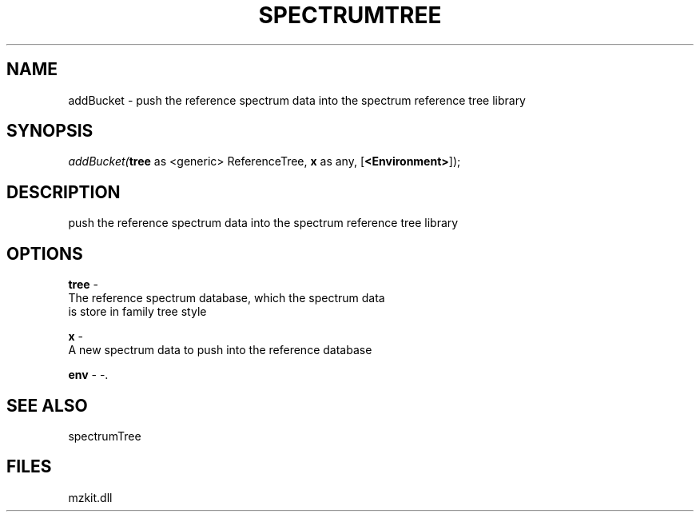 .\" man page create by R# package system.
.TH SPECTRUMTREE 1 2000-Jan "addBucket" "addBucket"
.SH NAME
addBucket \- push the reference spectrum data into the spectrum reference tree library
.SH SYNOPSIS
\fIaddBucket(\fBtree\fR as <generic> ReferenceTree, 
\fBx\fR as any, 
[\fB<Environment>\fR]);\fR
.SH DESCRIPTION
.PP
push the reference spectrum data into the spectrum reference tree library
.PP
.SH OPTIONS
.PP
\fBtree\fB \fR\- 
 The reference spectrum database, which the spectrum data 
 is store in family tree style
. 
.PP
.PP
\fBx\fB \fR\- 
 A new spectrum data to push into the reference database
. 
.PP
.PP
\fBenv\fB \fR\- -. 
.PP
.SH SEE ALSO
spectrumTree
.SH FILES
.PP
mzkit.dll
.PP
